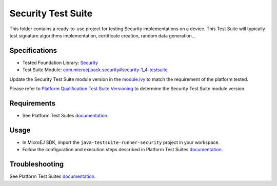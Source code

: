 ..
    Copyright 2021-2022 MicroEJ Corp. All rights reserved.
    Use of this source code is governed by a BSD-style license that can be found with this software.
..

*******************
Security Test Suite
*******************

This folder contains a ready-to-use project for testing Security implementations on a device.
This Test Suite will typically test signature algorithms implementation, certificate creation, random data generation...

Specifications
--------------

- Tested Foundation Library: `Security <https://repository.microej.com/modules/ej/api/security/>`_
- Test Suite Module: `com.microej.pack.security#security-1_4-testsuite <https://repository.microej.com/modules/com/microej/pack/security/security-1_4-testsuite>`_

Update the Security Test Suite module version in the `module.ivy
<java-testsuite-runner-security/module.ivy>`_ to match the requirement of the platform
tested.

Please refer to `Platform Qualification Test Suite Versioning
<https://docs.microej.com/en/latest/PlatformDeveloperGuide/platformQualification.html#test-suite-versioning>`_
to determine the Security Test Suite module version.

Requirements
------------

- See Platform Test Suites `documentation <../README.rst>`_.

Usage
-----

- In MicroEJ SDK, import the ``java-testsuite-runner-security`` project in your workspace.
- Follow the configuration and execution steps described in Platform Test Suites `documentation <../README.rst>`_.

Troubleshooting
---------------

See Platform Test Suites `documentation <../README.rst>`_.
